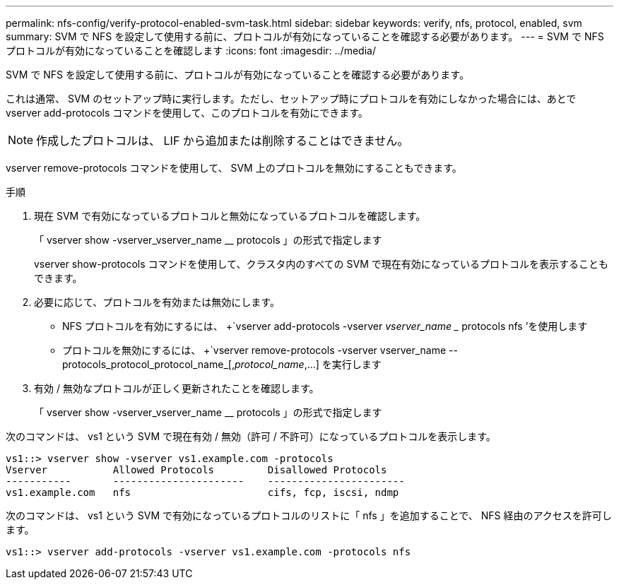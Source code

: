 ---
permalink: nfs-config/verify-protocol-enabled-svm-task.html 
sidebar: sidebar 
keywords: verify, nfs, protocol, enabled, svm 
summary: SVM で NFS を設定して使用する前に、プロトコルが有効になっていることを確認する必要があります。 
---
= SVM で NFS プロトコルが有効になっていることを確認します
:icons: font
:imagesdir: ../media/


[role="lead"]
SVM で NFS を設定して使用する前に、プロトコルが有効になっていることを確認する必要があります。

これは通常、 SVM のセットアップ時に実行します。ただし、セットアップ時にプロトコルを有効にしなかった場合には、あとで vserver add-protocols コマンドを使用して、このプロトコルを有効にできます。

[NOTE]
====
作成したプロトコルは、 LIF から追加または削除することはできません。

====
vserver remove-protocols コマンドを使用して、 SVM 上のプロトコルを無効にすることもできます。

.手順
. 現在 SVM で有効になっているプロトコルと無効になっているプロトコルを確認します。
+
「 vserver show -vserver_vserver_name __ protocols 」の形式で指定します

+
vserver show-protocols コマンドを使用して、クラスタ内のすべての SVM で現在有効になっているプロトコルを表示することもできます。

. 必要に応じて、プロトコルを有効または無効にします。
+
** NFS プロトコルを有効にするには、 +`vserver add-protocols -vserver _vserver_name __ protocols nfs ’を使用します
** プロトコルを無効にするには、 +`vserver remove-protocols -vserver vserver_name --protocols_protocol_protocol_name_[,_protocol_name_,...] を実行します


. 有効 / 無効なプロトコルが正しく更新されたことを確認します。
+
「 vserver show -vserver_vserver_name __ protocols 」の形式で指定します



次のコマンドは、 vs1 という SVM で現在有効 / 無効（許可 / 不許可）になっているプロトコルを表示します。

[listing]
----
vs1::> vserver show -vserver vs1.example.com -protocols
Vserver           Allowed Protocols         Disallowed Protocols
-----------       ----------------------    -----------------------
vs1.example.com   nfs                       cifs, fcp, iscsi, ndmp
----
次のコマンドは、 vs1 という SVM で有効になっているプロトコルのリストに「 nfs 」を追加することで、 NFS 経由のアクセスを許可します。

[listing]
----
vs1::> vserver add-protocols -vserver vs1.example.com -protocols nfs
----